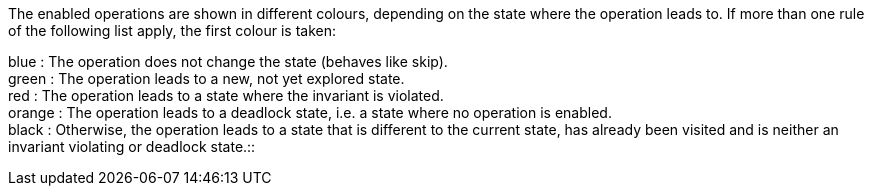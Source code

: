 ifndef::imagesdir[:imagesdir: ../../asciidoc/images/]
The enabled operations are shown in different colours, depending on the
state where the operation leads to. If more than one rule of the
following list apply, the first colour is taken:

blue : The operation does not change the state (behaves like skip). +
green : The operation leads to a new, not yet explored state. +
red : The operation leads to a state where the invariant is violated. +
orange : The operation leads to a deadlock state, i.e. a state where no
operation is enabled. +
black : Otherwise, the operation leads to a state that is different to
the current state, has already been visited and is neither an invariant
violating or deadlock state.::
